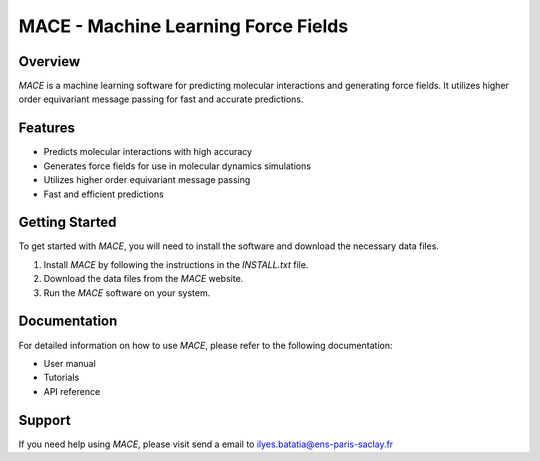 MACE - Machine Learning Force Fields
====================================

Overview
--------

`MACE` is a machine learning software for predicting molecular interactions and generating force fields. It utilizes higher order equivariant message passing for fast and accurate predictions.

Features
--------

- Predicts molecular interactions with high accuracy
- Generates force fields for use in molecular dynamics simulations
- Utilizes higher order equivariant message passing
- Fast and efficient predictions

Getting Started
---------------

To get started with `MACE`, you will need to install the software and download the necessary data files.

1. Install `MACE` by following the instructions in the `INSTALL.txt` file.
2. Download the data files from the `MACE` website.
3. Run the `MACE` software on your system.

Documentation
-------------

For detailed information on how to use `MACE`, please refer to the following documentation:

- User manual
- Tutorials
- API reference

Support
-------

If you need help using `MACE`, please visit send a email to ilyes.batatia@ens-paris-saclay.fr
